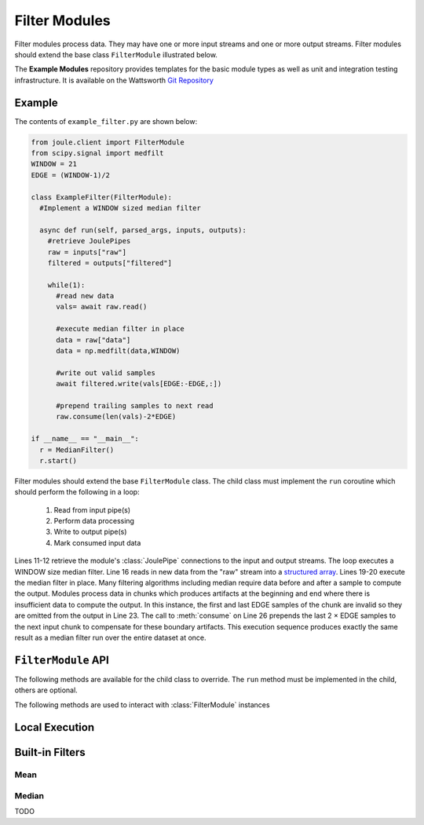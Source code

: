 Filter Modules
==============

Filter modules process data. They may have one or more input streams and one or
more output streams. Filter modules should extend the base class ``FilterModule`` illustrated below.

.. image:: /images/filter_module.png

The **Example Modules** repository provides templates for the basic module types as well as
unit and integration testing infrastructure. It is available
on the Wattsworth `Git Repository`_

.. raw:: html

  <div class="header bash">
  Command Line:
  </div>
  <div class="code bash"><b>$> git clone https://git.wattsworth.net/wattsworth/example_modules.git</b>
  <b>$> cd example_modules</b>
  <i># install nose2 and asynctest module to run tests</i>
  <b>$> sudo pip3 install nose2 asynctest</b>
  </div>

Example
-------

The contents of ``example_filter.py`` are shown below:

.. highlight:: python
  :linenothreshold: 5

.. code:: python

  from joule.client import FilterModule
  from scipy.signal import medfilt
  WINDOW = 21
  EDGE = (WINDOW-1)/2

  class ExampleFilter(FilterModule):
    #Implement a WINDOW sized median filter

    async def run(self, parsed_args, inputs, outputs):
      #retrieve JoulePipes
      raw = inputs["raw"]
      filtered = outputs["filtered"]

      while(1):
        #read new data
        vals= await raw.read()

        #execute median filter in place
        data = raw["data"]
        data = np.medfilt(data,WINDOW)

        #write out valid samples
        await filtered.write(vals[EDGE:-EDGE,:])

        #prepend trailing samples to next read
        raw.consume(len(vals)-2*EDGE)

  if __name__ == "__main__":
    r = MedianFilter()
    r.start()

Filter modules should extend the base ``FilterModule`` class. The
child class must implement the ``run`` coroutine which should perform
the following in a loop:

  1. Read from input pipe(s)
  2. Perform data processing
  3. Write to output pipe(s)
  4. Mark consumed input data

Lines 11-12 retrieve the module's :class:`JoulePipe` connections to the
input and output streams. The loop executes a WINDOW size median filter.
Line 16 reads in new data from the "raw" stream into a `structured array`_. Lines
19-20 execute the median filter in place. Many filtering algorithms including
median require data before and after a sample to compute the output. Modules
process data in chunks which produces artifacts at the beginning and end where there is
insufficient data to compute the output. In this instance, the first and last
EDGE samples of the chunk are invalid so they are omitted from the output in
Line 23. The call to :meth:`consume` on Line 26 prepends the last 2 × EDGE samples to
the next input chunk to compensate for these boundary artifacts. This execution sequence
produces exactly the same result as a median filter run over the entire
dataset at once.

``FilterModule`` API
--------------------

The following methods are available for the child class to override. The
``run`` method must be implemented in the child, others are optional.

.. method:: custom_args(parser)

   ``parser`` is an `ArgumentParser`_ object.  Use this method to
   add custom command line arguments to the module.

   Example:

   .. code-block:: python

     class FilterDemo(FilterModule):
       def custom_args(self, parser):
         parser.description = "**module description**"
         parser.add_argument("arg", help="custom argument")
       #... other module code

   .. raw:: html

      <div class="header bash">
      Command Line:
      </div>
      <div class="code bash"><b>$> filter_demo.py -h</b>
      usage: filter_demo.py [-h] [--pipes PIPES] arg

      **module description**

      positional arguments:
        arg            custom argument
      <i>#more output...</i>
      </div>

.. method:: run(parsed_args, inputs, outputs)

    * ``parsed_args`` -- `Namespace`_ object with the parsed command line arguments.
      Customize the argument structure by overriding :meth:`~custom_args`.
    * ``inputs`` -- Dictionary of :class:`JoulePipe` connections to input streams.
      Dictionary keys are the configuration file :ref:`input names`.
    * ``outputs`` -- Dictionary of :class:`JoulePipe` connections to output streams.
      Dictionary keys are the configuration file :ref:`output names`.
  This coroutine should run indefinitley. See ExampleFilter for typical usage.

.. method:: stop()

   Implement custom logic for shutting down the module.

   Example:

   .. code-block:: python

     class FilterDemo(FilterModule):
       def stop(self):
         print("closing open files...")
       #... other module code



The following methods are used to interact with :class:`FilterModule` instances

.. method:: start()

  Creates an event loop and schedules the :meth:`run` coroutine for execution. This
  method will only return if :meth:`run` exits. In most applications this
  method should be used similar to the following:

  .. code-block:: python

    class ExampleFilter(FilterModule):
      #...code for module

    if __name__ == "__main__":
      r = ExampleFilter()
      r.start() #does not return

Local Execution
---------------

Built-in Filters
----------------

Mean
'''''

Median
''''''


TODO

.. _Git Repository: http://git.wattsworth.net/wattsworth/example_modules
.. _structured array: https://docs.scipy.org/doc/numpy-1.13.0/user/basics.rec.html
.. _ArgumentParser: https://docs.python.org/3/library/argparse.html#argparse.ArgumentParser
.. _Namespace: https://docs.python.org/3/library/argparse.html#argparse.Namespace
